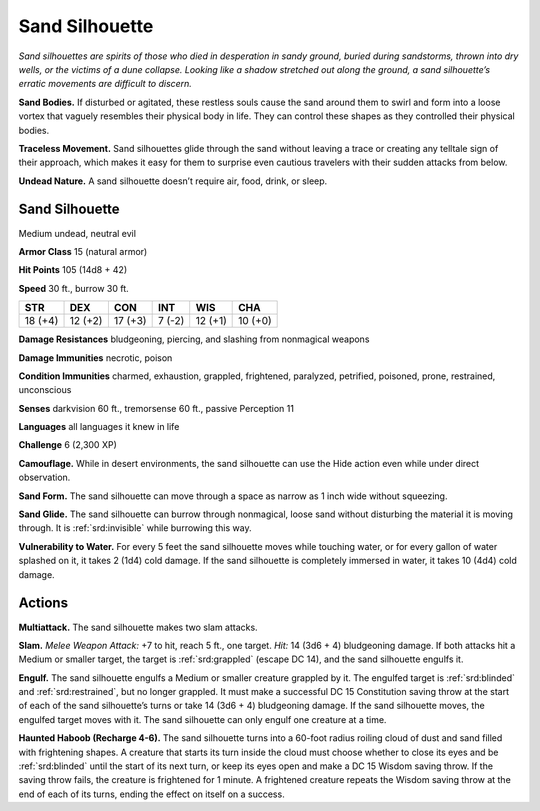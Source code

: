 
.. _tob:sand-silhouette:

Sand Silhouette
---------------

*Sand silhouettes are spirits of those who died in desperation in
sandy ground, buried during sandstorms, thrown into dry wells,
or the victims of a dune collapse. Looking like a shadow stretched
out along the ground, a sand silhouette’s erratic movements are
difficult to discern.*

**Sand Bodies.** If disturbed or agitated, these restless souls
cause the sand around them to swirl and form into a loose vortex
that vaguely resembles their physical body in life. They can
control these shapes as they controlled their physical bodies.

**Traceless Movement.** Sand silhouettes glide through the
sand without leaving a trace or creating any telltale sign of
their approach, which makes it easy for them to surprise even
cautious travelers with their sudden attacks from below.

**Undead Nature.** A sand silhouette doesn’t require air, food,
drink, or sleep.

Sand Silhouette
~~~~~~~~~~~~~~~

Medium undead, neutral evil

**Armor Class** 15 (natural armor)

**Hit Points** 105 (14d8 + 42)

**Speed** 30 ft., burrow 30 ft.

+-----------+----------+-----------+-----------+-----------+-----------+
| STR       | DEX      | CON       | INT       | WIS       | CHA       |
+===========+==========+===========+===========+===========+===========+
| 18 (+4)   | 12 (+2)  | 17 (+3)   | 7 (-2)    | 12 (+1)   | 10 (+0)   |
+-----------+----------+-----------+-----------+-----------+-----------+

**Damage Resistances** bludgeoning, piercing, and slashing from
nonmagical weapons

**Damage Immunities** necrotic, poison

**Condition Immunities** charmed, exhaustion, grappled,
frightened, paralyzed, petrified, poisoned, prone, restrained,
unconscious

**Senses** darkvision 60 ft., tremorsense 60 ft., passive Perception 11

**Languages** all languages it knew in life

**Challenge** 6 (2,300 XP)

**Camouflage.** While in desert environments, the sand silhouette
can use the Hide action even while under direct observation.

**Sand Form.** The sand silhouette can move through a space as
narrow as 1 inch wide without squeezing.

**Sand Glide.** The sand silhouette can burrow through
nonmagical, loose sand without disturbing the material it is
moving through. It is :ref:`srd:invisible` while burrowing this way.

**Vulnerability to Water.** For every 5 feet the sand
silhouette moves while touching water, or for
every gallon of water splashed on it, it
takes 2 (1d4) cold damage. If the sand
silhouette is completely immersed in
water, it takes 10 (4d4) cold damage.

Actions
~~~~~~~

**Multiattack.** The sand silhouette makes two
slam attacks.

**Slam.** *Melee Weapon Attack:* +7 to hit, reach 5 ft., one
target. *Hit:* 14 (3d6 + 4) bludgeoning damage. If both attacks
hit a Medium or smaller target, the target is :ref:`srd:grappled` (escape
DC 14), and the sand silhouette engulfs it.

**Engulf.** The sand silhouette engulfs a Medium or smaller
creature grappled by it. The engulfed target is :ref:`srd:blinded` and
:ref:`srd:restrained`, but no longer grappled. It must make a successful
DC 15 Constitution saving throw at the start of each of the
sand silhouette’s turns or take 14 (3d6 + 4) bludgeoning
damage. If the sand silhouette moves, the engulfed target
moves with it. The sand silhouette can only engulf one creature
at a time.

**Haunted Haboob (Recharge 4-6).** The sand silhouette turns
into a 60-foot radius roiling cloud of dust and sand filled with
frightening shapes. A creature that starts its turn inside the
cloud must choose whether to close its eyes and be :ref:`srd:blinded`
until the start of its next turn, or keep its eyes open and make
a DC 15 Wisdom saving throw. If the saving throw fails, the
creature is frightened for 1 minute. A frightened creature
repeats the Wisdom saving throw at the end of each of its
turns, ending the effect on itself on a success.
